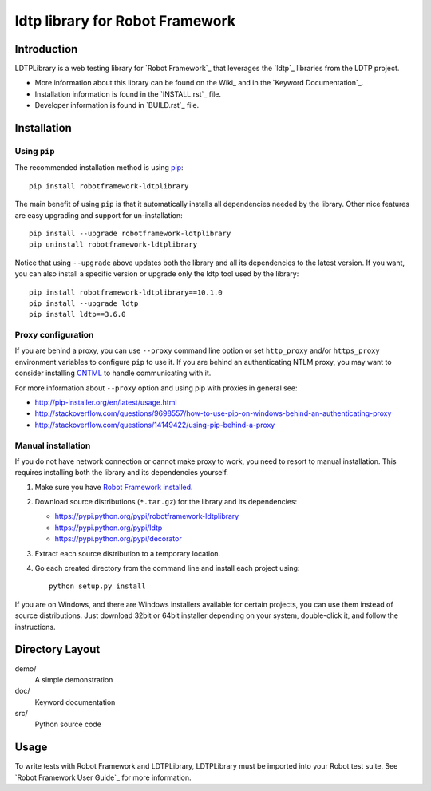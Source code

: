 ldtp library for Robot Framework
==================================================

Introduction
------------

LDTPLibrary is a web testing library for `Robot Framework`_
that leverages the `ldtp`_ libraries from the
LDTP project.

- More information about this library can be found on the Wiki_ and in the `Keyword Documentation`_.
- Installation information is found in the `INSTALL.rst`_ file.
- Developer information is found in `BUILD.rst`_ file.


Installation
------------

Using ``pip``
'''''''''''''

The recommended installation method is using
`pip <http://pip-installer.org>`__::

    pip install robotframework-ldtplibrary

The main benefit of using ``pip`` is that it automatically installs all
dependencies needed by the library. Other nice features are easy upgrading
and support for un-installation::

    pip install --upgrade robotframework-ldtplibrary
    pip uninstall robotframework-ldtplibrary

Notice that using ``--upgrade`` above updates both the library and all
its dependencies to the latest version. If you want, you can also install
a specific version or upgrade only the ldtp tool used by the library::

    pip install robotframework-ldtplibrary==10.1.0
    pip install --upgrade ldtp
    pip install ldtp==3.6.0

Proxy configuration
'''''''''''''''''''

If you are behind a proxy, you can use ``--proxy`` command line option
or set ``http_proxy`` and/or ``https_proxy`` environment variables to
configure ``pip`` to use it. If you are behind an authenticating NTLM proxy,
you may want to consider installing `CNTML <http://cntlm.sourceforge.net>`__
to handle communicating with it.

For more information about ``--proxy`` option and using pip with proxies
in general see:

- http://pip-installer.org/en/latest/usage.html
- http://stackoverflow.com/questions/9698557/how-to-use-pip-on-windows-behind-an-authenticating-proxy
- http://stackoverflow.com/questions/14149422/using-pip-behind-a-proxy

Manual installation
'''''''''''''''''''

If you do not have network connection or cannot make proxy to work, you need
to resort to manual installation. This requires installing both the library
and its dependencies yourself.

1) Make sure you have `Robot Framework installed
   <http://code.google.com/p/robotframework/wiki/Installation>`__.

2) Download source distributions (``*.tar.gz``) for the library and its
   dependencies:

   - https://pypi.python.org/pypi/robotframework-ldtplibrary
   - https://pypi.python.org/pypi/ldtp
   - https://pypi.python.org/pypi/decorator

3) Extract each source distribution to a temporary location.

4) Go each created directory from the command line and install each project
   using::

       python setup.py install

If you are on Windows, and there are Windows installers available for
certain projects, you can use them instead of source distributions.
Just download 32bit or 64bit installer depending on your system,
double-click it, and follow the instructions.

Directory Layout
----------------

demo/
    A simple demonstration

doc/
    Keyword documentation

src/
    Python source code


Usage
-----

To write tests with Robot Framework and LDTPLibrary,
LDTPLibrary must be imported into your Robot test suite.
See `Robot Framework User Guide`_ for more information.